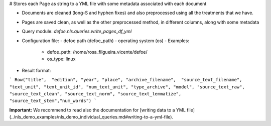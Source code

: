 # Stores each Page as string to a YML file with some metadata associated with each document

* Documents are cleaned (long-S and hyphen fixes) and also preprocessed using all the treatments that we have.
* Pages are saved clean, as well as the other preprocessed method, in different columns, along with some metadata
* Query module: `defoe.nls.queries.write_pages_df_yml`
* Configuration file:
  - defoe path (defoe_path)
  - operating system (os)
  - Examples:
      - defoe_path: /home/rosa_filgueira_vicente/defoe/
      - os_type: linux
* Result format:

```
Row("title",  "edition", "year", "place", "archive_filename",  "source_text_filename", 
"text_unit", "text_unit_id", "num_text_unit", "type_archive", "model", "source_text_raw", 
"source_text_clean", "source_text_norm", "source_text_lemmatize", "source_text_stem","num_words")
```

**Important:** We recommend to read also the documentation for [writing data to a YML file](../nls_demo_examples/nls_demo_individual_queries.md#writing-to-a-yml-file).
